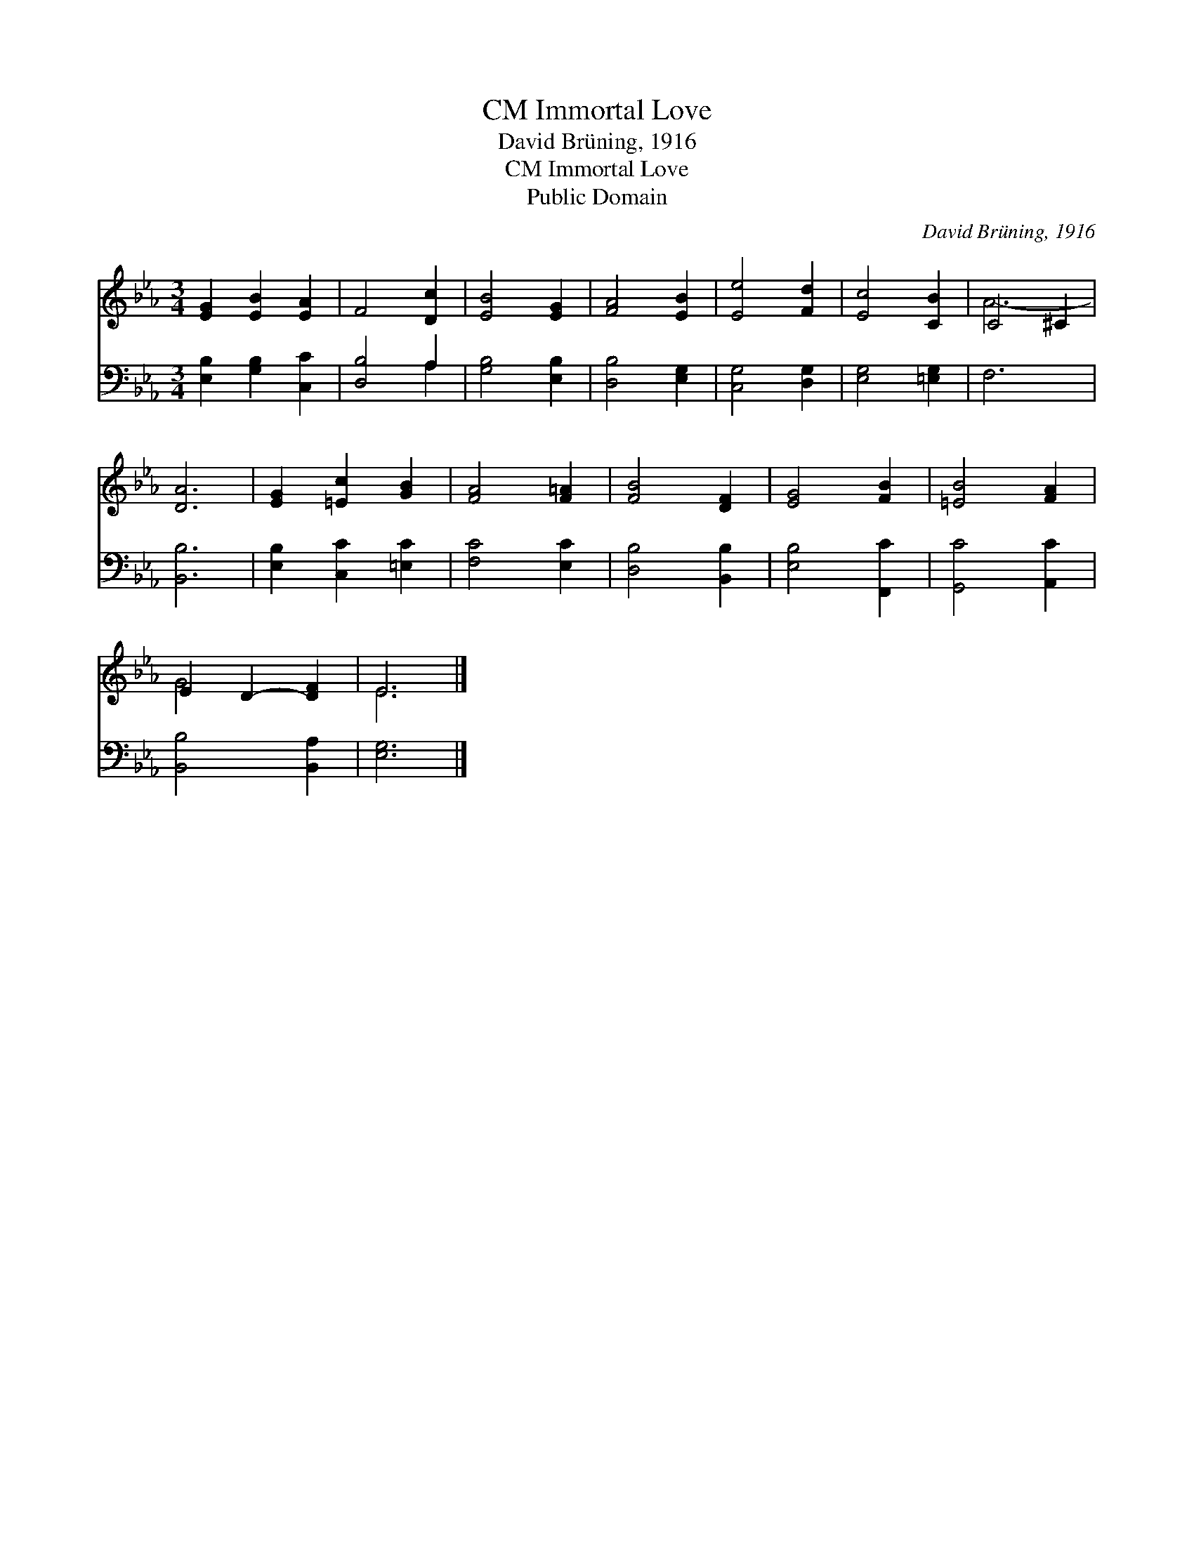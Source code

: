 X:1
T:Immortal Love, CM
T:David Brüning, 1916
T:Immortal Love, CM
T:Public Domain
C:David Br&#252;ning, 1916
Z:Public Domain
%%score ( 1 2 ) ( 3 4 )
L:1/8
M:3/4
K:Eb
V:1 treble 
V:2 treble 
V:3 bass 
V:4 bass 
V:1
 [EG]2 [EB]2 [EA]2 | F4 [Dc]2 | [EB]4 [EG]2 | [FA]4 [EB]2 | [Ee]4 [Fd]2 | [Ec]4 [CB]2 | C4 ^C2 | %7
 [DA]6 | [EG]2 [=Ec]2 [GB]2 | [FA]4 [F=A]2 | [FB]4 [DF]2 | [EG]4 [FB]2 | [=EB]4 [FA]2 | %13
 E2 D2- [DF]2 | E6 |] %15
V:2
 x6 | x6 | x6 | x6 | x6 | x6 | A6- | x6 | x6 | x6 | x6 | x6 | x6 | G4 x2 | E6 |] %15
V:3
 [E,B,]2 [G,B,]2 [C,C]2 | [D,B,]4 A,2 | [G,B,]4 [E,B,]2 | [D,B,]4 [E,G,]2 | [C,G,]4 [D,G,]2 | %5
 [E,G,]4 [=E,G,]2 | F,6 | [B,,B,]6 | [E,B,]2 [C,C]2 [=E,C]2 | [F,C]4 [E,C]2 | [D,B,]4 [B,,B,]2 | %11
 [E,B,]4 [F,,C]2 | [G,,C]4 [A,,C]2 | [B,,B,]4 [B,,A,]2 | [E,G,]6 |] %15
V:4
 x6 | x4 A,2 | x6 | x6 | x6 | x6 | x6 | x6 | x6 | x6 | x6 | x6 | x6 | x6 | x6 |] %15

